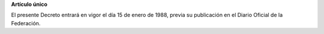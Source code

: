 **Artículo único**

El presente Decreto entrará en vigor el día 15 de enero de 1988, previa
su publicación en el Diario Oficial de la Federación.
